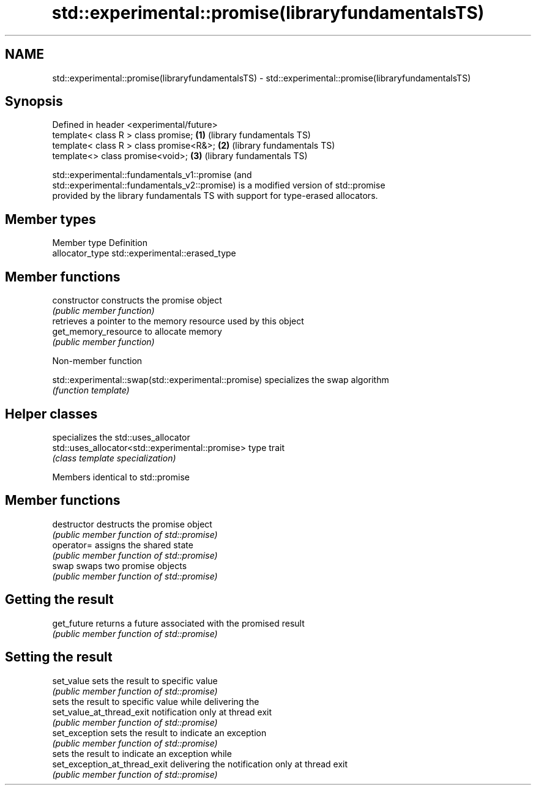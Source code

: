 .TH std::experimental::promise(libraryfundamentalsTS) 3 "2018.03.28" "http://cppreference.com" "C++ Standard Libary"
.SH NAME
std::experimental::promise(libraryfundamentalsTS) \- std::experimental::promise(libraryfundamentalsTS)

.SH Synopsis
   Defined in header <experimental/future>
   template< class R > class promise;       \fB(1)\fP (library fundamentals TS)
   template< class R > class promise<R&>;   \fB(2)\fP (library fundamentals TS)
   template<>          class promise<void>; \fB(3)\fP (library fundamentals TS)

   std::experimental::fundamentals_v1::promise (and
   std::experimental::fundamentals_v2::promise) is a modified version of std::promise
   provided by the library fundamentals TS with support for type-erased allocators.

.SH Member types

   Member type    Definition
   allocator_type std::experimental::erased_type

.SH Member functions

   constructor         constructs the promise object
                       \fI(public member function)\fP 
                       retrieves a pointer to the memory resource used by this object
   get_memory_resource to allocate memory
                       \fI(public member function)\fP 

   Non-member function

   std::experimental::swap(std::experimental::promise) specializes the swap algorithm
                                                       \fI(function template)\fP 

.SH Helper classes

                                                   specializes the std::uses_allocator
   std::uses_allocator<std::experimental::promise> type trait
                                                   \fI(class template specialization)\fP
                                                   

Members identical to std::promise

.SH Member functions

   destructor                   destructs the promise object
                                \fI(public member function of std::promise)\fP 
   operator=                    assigns the shared state
                                \fI(public member function of std::promise)\fP 
   swap                         swaps two promise objects
                                \fI(public member function of std::promise)\fP 
.SH Getting the result
   get_future                   returns a future associated with the promised result
                                \fI(public member function of std::promise)\fP 
.SH Setting the result
   set_value                    sets the result to specific value
                                \fI(public member function of std::promise)\fP 
                                sets the result to specific value while delivering the
   set_value_at_thread_exit     notification only at thread exit
                                \fI(public member function of std::promise)\fP 
   set_exception                sets the result to indicate an exception
                                \fI(public member function of std::promise)\fP 
                                sets the result to indicate an exception while
   set_exception_at_thread_exit delivering the notification only at thread exit
                                \fI(public member function of std::promise)\fP 
